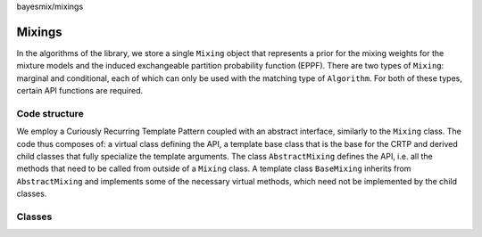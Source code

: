 bayesmix/mixings

Mixings
=======

In the algorithms of the library, we store a single ``Mixing`` object that represents a prior for the mixing weights for the mixture models and the induced exchangeable partition probability function (EPPF).
There are two types of ``Mixing``: marginal and conditional, each of which can only be used with the matching type of ``Algorithm``.
For both of these types, certain API functions are required.


--------------
Code structure
--------------

We employ a Curiously Recurring Template Pattern coupled with an abstract interface, similarly to the ``Mixing`` class. 
The code thus composes of: a virtual class defining the API, a template base class that is the base for the CRTP and derived child classes that fully specialize the template arguments.
The class ``AbstractMixing`` defines the API, i.e. all the methods that need to be called from outside of a ``Mixing`` class. 
A template class ``BaseMixing`` inherits from ``AbstractMixing`` and implements some of the necessary virtual methods, which need not be implemented by the child classes. 


-------
Classes
-------

.. doxygenclass:: AbstractMixing
   :project: bayesmix
   :members:
.. doxygenclass:: BaseMixing
   :project: bayesmix
   :members:
.. doxygenclass:: DirichletMixing
   :project: bayesmix
   :members:
.. doxygenclass:: PitYorMixing
   :project: bayesmix
   :members:
.. doxygenclass:: TruncatedSBMixing
   :project: bayesmix
   :members:
.. doxygenclass:: LogitSBMixing
   :project: bayesmix
   :members:
